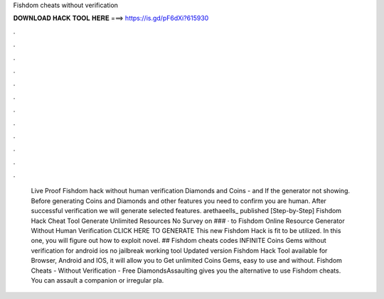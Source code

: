 Fishdom cheats without verification

𝐃𝐎𝐖𝐍𝐋𝐎𝐀𝐃 𝐇𝐀𝐂𝐊 𝐓𝐎𝐎𝐋 𝐇𝐄𝐑𝐄 ===> https://is.gd/pF6dXi?615930

.

.

.

.

.

.

.

.

.

.

.

.

 Live Proof Fishdom hack without human verification Diamonds and Coins - and If the generator not showing. Before generating Coins and Diamonds and other features you need to confirm you are human. After successful verification we will generate selected features. arethaeells_ published [Step-by-Step] Fishdom Hack Cheat Tool Generate Unlimited Resources No Survey on ### · to Fishdom Online Resource Generator Without Human Verification CLICK HERE TO GENERATE This new Fishdom Hack is fit to be utilized. In this one, you will figure out how to exploit novel. ## Fishdom cheats codes INFINITE Coins Gems without verification for android ios no jailbreak working tool Updated version Fishdom Hack Tool available for Browser, Android and IOS, it will allow you to Get unlimited Coins Gems, easy to use and without. Fishdom Cheats - Without Verification - Free DiamondsAssaulting gives you the alternative to use Fishdom cheats. You can assault a companion or irregular pla.